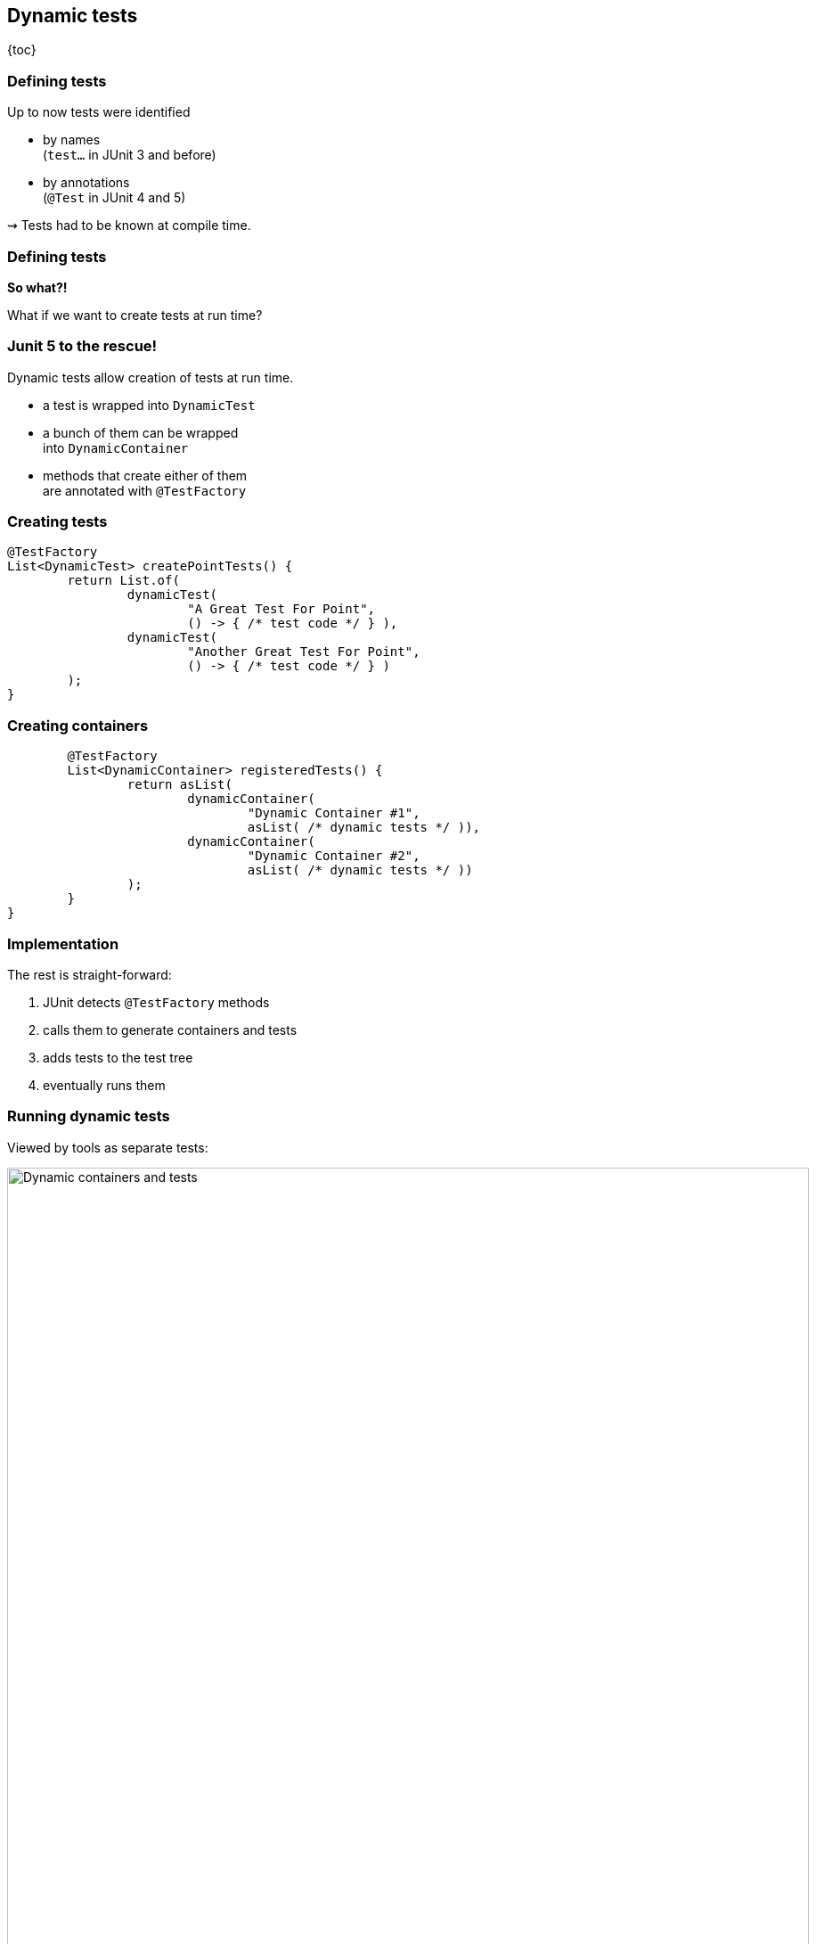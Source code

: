 == Dynamic tests

{toc}

=== Defining tests

Up to now tests were identified

* by names +
(`test...` in JUnit 3 and before)
* by annotations +
(`@Test` in JUnit 4 and 5)

⇝ Tests had to be known at compile time.

=== Defining tests

*So what?!*

What if we want to create tests at run time?

=== Junit 5 to the rescue!

Dynamic tests allow creation of tests at run time.

* a test is wrapped into `DynamicTest`
* a bunch of them can be wrapped +
into `DynamicContainer`
* methods that create either of them +
are annotated with `@TestFactory`

=== Creating tests

```java
@TestFactory
List<DynamicTest> createPointTests() {
	return List.of(
		dynamicTest(
			"A Great Test For Point",
			() -> { /* test code */ } ),
		dynamicTest(
			"Another Great Test For Point",
			() -> { /* test code */ } )
	);
}
```

=== Creating containers

```java
	@TestFactory
	List<DynamicContainer> registeredTests() {
		return asList(
			dynamicContainer(
				"Dynamic Container #1",
				asList( /* dynamic tests */ )),
			dynamicContainer(
				"Dynamic Container #2",
				asList( /* dynamic tests */ ))
		);
	}
}
```

=== Implementation

The rest is straight-forward:

. JUnit detects `@TestFactory` methods
. calls them to generate containers and tests
. adds tests to the test tree
. eventually runs them

=== Running dynamic tests

Viewed by tools as separate tests:

image::images/dynamic-containers.png[Dynamic containers and tests, width=900]

=== Lifecycle

Not integrated into the lifecycle
(https://github.com/junit-team/junit5/issues/378[#378]):

* `@Before-`/`@AfterEach` only called +
once per `@TestFactory`
* dynamic tests use shared state

////
=== Parameterized tests

```java
void pointTest(Point p) { /*...*/ }

@TestFactory
Stream<DynamicText> testingPoints() {
	return Stream.of(/* create points */)
		.map(p ->
			dynamicTest(
				"Testing " + p,
				() -> pointTest(p)));
}
```

=== Parameterized tests

```java
void pointTest(Point p) { /*...*/ }

@TestFactory
Stream<DynamicText> testingPoints() {
	List<Point> points = /* create points */;
	return DynamicTest.stream(
		points,
		p -> "Testing " + p,
		p -> pointTest(p));
}
```

=== File-based Tests

```java
void pointTest(Point p) { /*...*/ }

@TestFactory
Stream<DynamicText> testingPoints() {
	return Files
		.lines(pathToPointFile)
		.map(Point::parse)
		.map(p -> dynamicTest(
			"Testing " + p,
			() -> pointTest(p)));
}
```
////

=== Lambda tests

This would be great:

```java
class PointTest {

	"A great test for point" -> {
		/* test code */
	}

}
```

But how?

=== Lambda tests

```java
public class LambdaTest {

	private List<DynamicTest> tests;

	protected void λ(
			String name, Executable test) {
		tests.add(dynamicTest(name, test));
	}

	@TestFactory
	List<DynamicTest> tests() {
		return tests;
	}
}
```

=== Lambda tests

```java
class PointTest extends LambdaTest {{

	λ("A Great Test For Point", () -> {
		/* test code goes here */
	});

}}
```

* the inner braces create
 an https://reinhard.codes/2016/07/30/double-brace-initialisation-and-java-initialisation-blocks/[initialization block]
* code therein is run during construction
* JUnit will pick up the tests by calling `tests()`

=== Lambda tests

While we're hacking... what about this?

```java
class PointTest extends LambdaTest {{

	λ(a_great_test_for_point -> {
		/* test code goes here */
	});

}}
```

Access a lambda's parameter name +
with
http://benjiweber.co.uk/blog/2015/08/17/lambda-parameter-names-with-reflection/[this one weird trick] +
(that https://bugs.openjdk.java.net/browse/JDK-8138729[stopped working] on Java 9).

=== Dynamic tests
==== Summary

* to create tests at run time:
** write method that returns collection +
of `DynamicTest`/`DynamicContainer`
** annotate with `@TestFactory`
* not fully integrated in lifecycle

⇝ https://blog.codefx.org/libraries/junit-5-dynamic-tests/[More about dynamic tests].
